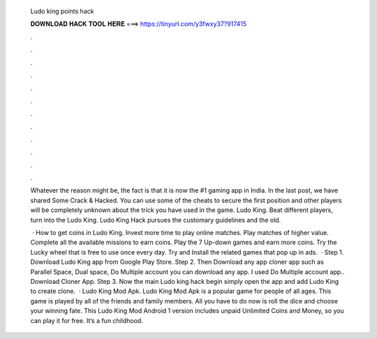   Ludo king points hack
  
  
  
  𝐃𝐎𝐖𝐍𝐋𝐎𝐀𝐃 𝐇𝐀𝐂𝐊 𝐓𝐎𝐎𝐋 𝐇𝐄𝐑𝐄 ===> https://tinyurl.com/y3fwxy37?917415
  
  
  
  .
  
  
  
  .
  
  
  
  .
  
  
  
  .
  
  
  
  .
  
  
  
  .
  
  
  
  .
  
  
  
  .
  
  
  
  .
  
  
  
  .
  
  
  
  .
  
  
  
  .
  
  Whatever the reason might be, the fact is that it is now the #1 gaming app in India. In the last post, we have shared Some Crack & Hacked. You can use some of the cheats to secure the first position and other players will be completely unknown about the trick you have used in the game. Ludo King. Beat different players, turn into the Ludo King. Ludo King Hack pursues the customary guidelines and the old.
  
   · How to get coins in Ludo King. Invest more time to play online matches. Play matches of higher value. Complete all the available missions to earn coins. Play the 7 Up-down games and earn more coins. Try the Lucky wheel that is free to use once every day. Try and Install the related games that pop up in ads.  · Step 1. Download Ludo King app from Google Play Store. Step 2. Then Download any app cloner app such as Parallel Space, Dual space, Do Multiple account you can download any app. I used Do Multiple account app.. Download Cloner App. Step 3. Now the main Ludo king hack begin simply open the app and add Ludo King to create clone.  · Ludo King Mod Apk. Ludo King Mod Apk is a popular game for people of all ages. This game is played by all of the friends and family members. All you have to do now is roll the dice and choose your winning fate. This Ludo King Mod Android 1 version includes unpaid Unlimited Coins and Money, so you can play it for free. It’s a fun childhood.
